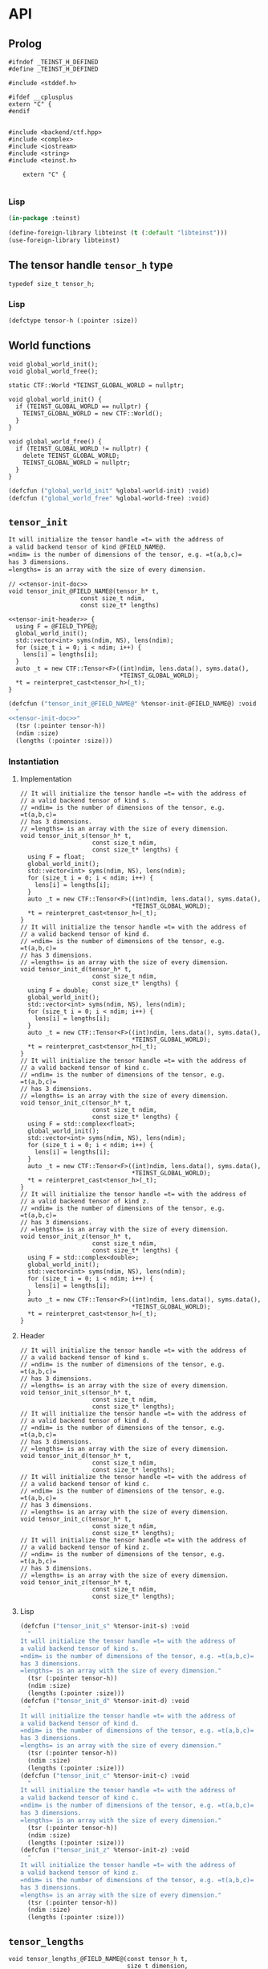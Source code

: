 * API
:PROPERTIES:
:header-args:c+++: :noweb yes :eval no
:header-args:lisp+: :eval no :noweb yes
:header-args:c+: :eval no
:header-args:org+: :eval no
:END:

** Scripts                                                         :noexport:

#+name: instantiate-template
#+begin_src shell :var in="" tangle="/tmp/test" lang="c++" :results verbatim drawer
echo "#+begin_src $lang :tangle $tangle"
./tools/field-instantiate.sh templates/$in
echo "#+end_src"
#+end_src

#+RESULTS: instantiate-template
:results:
#+begin_src c++ :tangle /tmp/test
#+end_src
:end:


#+name: instantiate-header
#+begin_src shell :var in="" tangle="/tmp/test" lang="c++" :results verbatim drawer
echo "#+begin_src $lang :tangle $tangle"
tmp=$(mktemp)
cp templates/${in} "${tmp}"
sed -i "s/)[ ]*$/);/g" ${tmp}
./tools/field-instantiate.sh ${tmp}
echo "#+end_src"
#+end_src

#+RESULTS: instantiate-header
:results:
#+begin_src c++ :tangle /tmp/test
#+end_src
:end:


** Prolog
#+begin_src c++ :tangle teinst.h
#ifndef _TEINST_H_DEFINED
#define _TEINST_H_DEFINED

#include <stddef.h>

#ifdef __cplusplus
extern "C" {
#endif

#+end_src

#+begin_src c++ :tangle teinst.cxx
#include <backend/ctf.hpp>
#include <complex>
#include <iostream>
#include <string>
#include <teinst.h>

    extern "C" {

#+end_src

*** Lisp

#+begin_src lisp :tangle cffi.lisp
(in-package :teinst)

(define-foreign-library libteinst (t (:default "libteinst")))
(use-foreign-library libteinst)
#+end_src



** The tensor handle =tensor_h= type

#+begin_src c++ :tangle teinst.h
typedef size_t tensor_h;
#+end_src

*** Lisp

#+begin_src lisp :eval no :tangle cffi.lisp
(defctype tensor-h (:pointer :size))
#+end_src

** World functions

#+begin_src c++ :tangle teinst.h
void global_world_init();
void global_world_free();
#+end_src


#+begin_src c++ :tangle teinst.cxx
static CTF::World *TEINST_GLOBAL_WORLD = nullptr;

void global_world_init() {
  if (TEINST_GLOBAL_WORLD == nullptr) {
    TEINST_GLOBAL_WORLD = new CTF::World();
  }
}

void global_world_free() {
  if (TEINST_GLOBAL_WORLD != nullptr) {
    delete TEINST_GLOBAL_WORLD;
    TEINST_GLOBAL_WORLD = nullptr;
  }
}
#+end_src

#+begin_src lisp :tangle cffi.lisp
(defcfun ("global_world_init" %global-world-init) :void)
(defcfun ("global_world_free" %global-world-free) :void)
#+end_src


** =tensor_init=

#+name: tensor-init-doc
#+begin_src org
It will initialize the tensor handle =t= with the address of
a valid backend tensor of kind @FIELD_NAME@.
=ndim= is the number of dimensions of the tensor, e.g. =t(a,b,c)=
has 3 dimensions.
=lengths= is an array with the size of every dimension.
#+end_src

#+begin_src c++ :noweb-ref tensor-init-header :tangle templates/tensor_init.h
// <<tensor-init-doc>>
void tensor_init_@FIELD_NAME@(tensor_h* t,
                    const size_t ndim,
                    const size_t* lengths)
#+end_src

#+begin_src c++ :tangle templates/tensor_init.cxx 
<<tensor-init-header>> {
  using F = @FIELD_TYPE@;
  global_world_init();
  std::vector<int> syms(ndim, NS), lens(ndim);
  for (size_t i = 0; i < ndim; i++) {
    lens[i] = lengths[i];
  }
  auto _t = new CTF::Tensor<F>((int)ndim, lens.data(), syms.data(),
                               ,*TEINST_GLOBAL_WORLD);
  ,*t = reinterpret_cast<tensor_h>(_t);
}
#+end_src

#+begin_src lisp :eval no :tangle templates/tensor_init.lisp 
(defcfun ("tensor_init_@FIELD_NAME@" %tensor-init-@FIELD_NAME@) :void
  "
<<tensor-init-doc>>"
  (tsr (:pointer tensor-h))
  (ndim :size)
  (lengths (:pointer :size)))
#+end_src


*** Instantiation
**** Implementation

#+call: instantiate-template(in="tensor_init.cxx", tangle="teinst.cxx")

#+RESULTS:
:results:
#+begin_src c++ :tangle teinst.cxx
// It will initialize the tensor handle =t= with the address of
// a valid backend tensor of kind s.
// =ndim= is the number of dimensions of the tensor, e.g. =t(a,b,c)=
// has 3 dimensions.
// =lengths= is an array with the size of every dimension.
void tensor_init_s(tensor_h* t,
                    const size_t ndim,
                    const size_t* lengths) {
  using F = float;
  global_world_init();
  std::vector<int> syms(ndim, NS), lens(ndim);
  for (size_t i = 0; i < ndim; i++) {
    lens[i] = lengths[i];
  }
  auto _t = new CTF::Tensor<F>((int)ndim, lens.data(), syms.data(),
                               *TEINST_GLOBAL_WORLD);
  *t = reinterpret_cast<tensor_h>(_t);
}
// It will initialize the tensor handle =t= with the address of
// a valid backend tensor of kind d.
// =ndim= is the number of dimensions of the tensor, e.g. =t(a,b,c)=
// has 3 dimensions.
// =lengths= is an array with the size of every dimension.
void tensor_init_d(tensor_h* t,
                    const size_t ndim,
                    const size_t* lengths) {
  using F = double;
  global_world_init();
  std::vector<int> syms(ndim, NS), lens(ndim);
  for (size_t i = 0; i < ndim; i++) {
    lens[i] = lengths[i];
  }
  auto _t = new CTF::Tensor<F>((int)ndim, lens.data(), syms.data(),
                               *TEINST_GLOBAL_WORLD);
  *t = reinterpret_cast<tensor_h>(_t);
}
// It will initialize the tensor handle =t= with the address of
// a valid backend tensor of kind c.
// =ndim= is the number of dimensions of the tensor, e.g. =t(a,b,c)=
// has 3 dimensions.
// =lengths= is an array with the size of every dimension.
void tensor_init_c(tensor_h* t,
                    const size_t ndim,
                    const size_t* lengths) {
  using F = std::complex<float>;
  global_world_init();
  std::vector<int> syms(ndim, NS), lens(ndim);
  for (size_t i = 0; i < ndim; i++) {
    lens[i] = lengths[i];
  }
  auto _t = new CTF::Tensor<F>((int)ndim, lens.data(), syms.data(),
                               *TEINST_GLOBAL_WORLD);
  *t = reinterpret_cast<tensor_h>(_t);
}
// It will initialize the tensor handle =t= with the address of
// a valid backend tensor of kind z.
// =ndim= is the number of dimensions of the tensor, e.g. =t(a,b,c)=
// has 3 dimensions.
// =lengths= is an array with the size of every dimension.
void tensor_init_z(tensor_h* t,
                    const size_t ndim,
                    const size_t* lengths) {
  using F = std::complex<double>;
  global_world_init();
  std::vector<int> syms(ndim, NS), lens(ndim);
  for (size_t i = 0; i < ndim; i++) {
    lens[i] = lengths[i];
  }
  auto _t = new CTF::Tensor<F>((int)ndim, lens.data(), syms.data(),
                               *TEINST_GLOBAL_WORLD);
  *t = reinterpret_cast<tensor_h>(_t);
}
#+end_src
:end:

**** Header

#+call: instantiate-header(in="tensor_init.h", tangle="teinst.h")

#+RESULTS:
:results:
#+begin_src c++ :tangle teinst.h
// It will initialize the tensor handle =t= with the address of
// a valid backend tensor of kind s.
// =ndim= is the number of dimensions of the tensor, e.g. =t(a,b,c)=
// has 3 dimensions.
// =lengths= is an array with the size of every dimension.
void tensor_init_s(tensor_h* t,
                    const size_t ndim,
                    const size_t* lengths);
// It will initialize the tensor handle =t= with the address of
// a valid backend tensor of kind d.
// =ndim= is the number of dimensions of the tensor, e.g. =t(a,b,c)=
// has 3 dimensions.
// =lengths= is an array with the size of every dimension.
void tensor_init_d(tensor_h* t,
                    const size_t ndim,
                    const size_t* lengths);
// It will initialize the tensor handle =t= with the address of
// a valid backend tensor of kind c.
// =ndim= is the number of dimensions of the tensor, e.g. =t(a,b,c)=
// has 3 dimensions.
// =lengths= is an array with the size of every dimension.
void tensor_init_c(tensor_h* t,
                    const size_t ndim,
                    const size_t* lengths);
// It will initialize the tensor handle =t= with the address of
// a valid backend tensor of kind z.
// =ndim= is the number of dimensions of the tensor, e.g. =t(a,b,c)=
// has 3 dimensions.
// =lengths= is an array with the size of every dimension.
void tensor_init_z(tensor_h* t,
                    const size_t ndim,
                    const size_t* lengths);
#+end_src
:end:

**** Lisp

#+call: instantiate-template(in="tensor_init.lisp", tangle="cffi.lisp", lang="lisp")

#+RESULTS:
:results:
#+begin_src lisp :tangle cffi.lisp
(defcfun ("tensor_init_s" %tensor-init-s) :void
  "
It will initialize the tensor handle =t= with the address of
a valid backend tensor of kind s.
=ndim= is the number of dimensions of the tensor, e.g. =t(a,b,c)=
has 3 dimensions.
=lengths= is an array with the size of every dimension."
  (tsr (:pointer tensor-h))
  (ndim :size)
  (lengths (:pointer :size)))
(defcfun ("tensor_init_d" %tensor-init-d) :void
  "
It will initialize the tensor handle =t= with the address of
a valid backend tensor of kind d.
=ndim= is the number of dimensions of the tensor, e.g. =t(a,b,c)=
has 3 dimensions.
=lengths= is an array with the size of every dimension."
  (tsr (:pointer tensor-h))
  (ndim :size)
  (lengths (:pointer :size)))
(defcfun ("tensor_init_c" %tensor-init-c) :void
  "
It will initialize the tensor handle =t= with the address of
a valid backend tensor of kind c.
=ndim= is the number of dimensions of the tensor, e.g. =t(a,b,c)=
has 3 dimensions.
=lengths= is an array with the size of every dimension."
  (tsr (:pointer tensor-h))
  (ndim :size)
  (lengths (:pointer :size)))
(defcfun ("tensor_init_z" %tensor-init-z) :void
  "
It will initialize the tensor handle =t= with the address of
a valid backend tensor of kind z.
=ndim= is the number of dimensions of the tensor, e.g. =t(a,b,c)=
has 3 dimensions.
=lengths= is an array with the size of every dimension."
  (tsr (:pointer tensor-h))
  (ndim :size)
  (lengths (:pointer :size)))
#+end_src
:end:

** =tensor_lengths=

#+begin_src c++ :noweb-ref tensor-lengths-header :tangle templates/tensor_lengths.h
void tensor_lengths_@FIELD_NAME@(const tensor_h t,
                                 size_t dimension,
                                 size_t* lengths)
#+end_src

#+begin_src c++ :tangle templates/tensor_lengths.cxx 
<<tensor-lengths-header>> {
  using F = @FIELD_TYPE@;
  auto const _t = reinterpret_cast<CTF::Tensor<F>*>(t);
  for (size_t i = 0; i < dimension; i++) {
    lengths[i] = reinterpret_cast<int64_t>(_t->lens[i]);
  }
 }

#+end_src

#+begin_src lisp :eval no :tangle templates/tensor_lengths.lisp
(defcfun ("tensor_lengths_@FIELD_NAME@" %tensor-lengths-@FIELD_NAME@) :void
  (tsr tensor-h)
  (dimension :size)
  (lengths :pointer))
#+end_src


*** Instantiation
**** Implementation
#+call: instantiate-template(in="tensor_lengths.cxx", tangle="teinst.cxx")

#+RESULTS:
:results:
#+begin_src c++ :tangle teinst.cxx
void tensor_lengths_s(const tensor_h t,
                                 size_t dimension,
                                 size_t* lengths) {
  using F = float;
  auto const _t = reinterpret_cast<CTF::Tensor<F>*>(t);
  for (size_t i = 0; i < dimension; i++) {
    lengths[i] = reinterpret_cast<int64_t>(_t->lens[i]);
  }
 }
void tensor_lengths_d(const tensor_h t,
                                 size_t dimension,
                                 size_t* lengths) {
  using F = double;
  auto const _t = reinterpret_cast<CTF::Tensor<F>*>(t);
  for (size_t i = 0; i < dimension; i++) {
    lengths[i] = reinterpret_cast<int64_t>(_t->lens[i]);
  }
 }
void tensor_lengths_c(const tensor_h t,
                                 size_t dimension,
                                 size_t* lengths) {
  using F = std::complex<float>;
  auto const _t = reinterpret_cast<CTF::Tensor<F>*>(t);
  for (size_t i = 0; i < dimension; i++) {
    lengths[i] = reinterpret_cast<int64_t>(_t->lens[i]);
  }
 }
void tensor_lengths_z(const tensor_h t,
                                 size_t dimension,
                                 size_t* lengths) {
  using F = std::complex<double>;
  auto const _t = reinterpret_cast<CTF::Tensor<F>*>(t);
  for (size_t i = 0; i < dimension; i++) {
    lengths[i] = reinterpret_cast<int64_t>(_t->lens[i]);
  }
 }
#+end_src
:end:

**** Header
#+call: instantiate-header(in="tensor_lengths.h", tangle="teinst.h")

#+RESULTS:
:results:
#+begin_src c++ :tangle teinst.h
void tensor_lengths_s(const tensor_h t,
                                 size_t dimension,
                                 size_t* lengths);
void tensor_lengths_d(const tensor_h t,
                                 size_t dimension,
                                 size_t* lengths);
void tensor_lengths_c(const tensor_h t,
                                 size_t dimension,
                                 size_t* lengths);
void tensor_lengths_z(const tensor_h t,
                                 size_t dimension,
                                 size_t* lengths);
#+end_src
:end:

**** Lisp

#+call: instantiate-template(in="tensor_lengths.lisp", tangle="cffi.lisp", lang="lisp")

#+RESULTS:
:results:
#+begin_src lisp :tangle cffi.lisp
(defcfun ("tensor_lengths_s" %tensor-lengths-s) :void
  (tsr tensor-h)
  (dimension :size)
  (lengths :pointer))
(defcfun ("tensor_lengths_d" %tensor-lengths-d) :void
  (tsr tensor-h)
  (dimension :size)
  (lengths :pointer))
(defcfun ("tensor_lengths_c" %tensor-lengths-c) :void
  (tsr tensor-h)
  (dimension :size)
  (lengths :pointer))
(defcfun ("tensor_lengths_z" %tensor-lengths-z) :void
  (tsr tensor-h)
  (dimension :size)
  (lengths :pointer))
#+end_src
:end:

** =tensor_free=

#+begin_src c++ :noweb-ref tensor-free-header :tangle templates/tensor_free.h
void tensor_free_@FIELD_NAME@(tensor_h t)
#+end_src


#+begin_src c++ :tangle templates/tensor_free.cxx
<<tensor-free-header>> {
  using F = @FIELD_TYPE@;
  delete reinterpret_cast<CTF::Tensor<F> *>(t);
 }
#+end_src

#+begin_src lisp :tangle templates/tensor_free.lisp
(defcfun ("tensor_free_@FIELD_NAME@" %tensor-free-@FIELD_NAME@) :void
  (tsr tensor-h))
#+end_src


*** Instantiation
**** Implementation

#+call: instantiate-template(in="tensor_free.cxx", tangle="teinst.cxx")

#+RESULTS:
:results:
#+begin_src c++ :tangle teinst.cxx
void tensor_free_s(tensor_h t) {
  using F = float;
  delete reinterpret_cast<CTF::Tensor<F> *>(t);
 }
void tensor_free_d(tensor_h t) {
  using F = double;
  delete reinterpret_cast<CTF::Tensor<F> *>(t);
 }
void tensor_free_c(tensor_h t) {
  using F = std::complex<float>;
  delete reinterpret_cast<CTF::Tensor<F> *>(t);
 }
void tensor_free_z(tensor_h t) {
  using F = std::complex<double>;
  delete reinterpret_cast<CTF::Tensor<F> *>(t);
 }
#+end_src
:end:

**** Header

#+call: instantiate-header(in="tensor_free.h", tangle="teinst.h")

#+RESULTS:
:results:
#+begin_src c++ :tangle teinst.h
void tensor_free_s(tensor_h t);
void tensor_free_d(tensor_h t);
void tensor_free_c(tensor_h t);
void tensor_free_z(tensor_h t);
#+end_src
:end:

**** Lisp

#+call: instantiate-template(in="tensor_free.lisp", tangle="cffi.lisp", lang="lisp")

#+RESULTS:
:results:
#+begin_src lisp :tangle cffi.lisp
(defcfun ("tensor_free_s" %tensor-free-s) :void
  (tsr tensor-h))
(defcfun ("tensor_free_d" %tensor-free-d) :void
  (tsr tensor-h))
(defcfun ("tensor_free_c" %tensor-free-c) :void
  (tsr tensor-h))
(defcfun ("tensor_free_z" %tensor-free-z) :void
  (tsr tensor-h))
#+end_src
:end:

** =tensor_name=

#+begin_src c++ :noweb-ref tensor-name-header
void tensor_name(tensor_h t, char** nameptr)
#+end_src


#+begin_src c++ :tangle teinst.h
<<tensor-name-header>>;
#+end_src

#+begin_src c++ :tangle teinst.cxx
<<tensor-name-header>> {
    const std::string name =
        (reinterpret_cast<CTF::Tensor<double> *>(t))->get_name();
    *nameptr = (char *)malloc(name.size());
    memcpy(*nameptr, name.c_str(), name.size());
}
#+end_src

#+begin_src lisp :tangle cffi.lisp
(defcfun ("tensor_name" %tensor-name) :void
  (tsr tensor-h)
  (name :pointer))
#+end_src


** Test
:PROPERTIES:
:header-args:c+: :tangle test.c
:END:

*** Prolog

#+begin_src c
#include <assert.h>
#include <mpi.h>
#include <stdio.h>
#include <teinst.h>

#define LOG(...) if (!rank) printf(__VA_ARGS__);

int main(int argc, char **argv) {
  MPI_Init(&argc, &argv);
  int rank, np;
  MPI_Comm_rank(MPI_COMM_WORLD, &rank);
  MPI_Comm_size(MPI_COMM_WORLD, &np);
  LOG("[31mTEINST TEST[0m (:np %d :rank %d)\n\n", np, rank);
  global_world_init();

  size_t TEST_NUMBER = 0;

#+end_src

*** Simple init

#+begin_src c :tangle templates/simple-init.c 
{
  LOG("%ld) Running [36m'Simple Test'[0m for [33m*_@FIELD_NAME@[0m functions\n",
      ++TEST_NUMBER);

  size_t n = 4;
  size_t _lenghts[4];
  size_t lens[] = {1UL + TEST_NUMBER,
                   2UL + TEST_NUMBER,
                   3UL + TEST_NUMBER,
                   4UL + TEST_NUMBER};
  char *name;
  tensor_h tsr;

  LOG("\ttsr = <%p>\n", (void *)tsr);
  tensor_init_@FIELD_NAME@(&tsr, n, lens);
  LOG("\ttsr = <%p>\n", (void *)tsr);

  tensor_lengths_@FIELD_NAME@(tsr, n, _lenghts);
  LOG("got lengths = {%ld %ld %ld %ld}\n", /**/
      _lenghts[0], _lenghts[1],
      _lenghts[2], _lenghts[3]);
  size_t i = 0;
  assert(lens[i] == _lenghts[i]); i++;
  assert(lens[i] == _lenghts[i]); i++;
  assert(lens[i] == _lenghts[i]); i++;
  assert(lens[i] == _lenghts[i]);

  tensor_name(tsr, &name);
  LOG("got name %s for <%p>\n", name, (void *)tsr);

  LOG("Freeing <%p>\n", (void *)tsr);
  tensor_free_@FIELD_NAME@(tsr);

  LOG("\n\n");
}
#+end_src

#+call: instantiate-template(in="simple-init.c", tangle="test.c", lang="c")

#+RESULTS:
:results:
#+begin_src c :tangle test.c
{
  LOG("%ld) Running [36m'Simple Test'[0m for [33m*_s[0m functions\n",
      ++TEST_NUMBER);

  size_t n = 4;
  size_t _lenghts[4];
  size_t lens[] = {1UL + TEST_NUMBER,
                   2UL + TEST_NUMBER,
                   3UL + TEST_NUMBER,
                   4UL + TEST_NUMBER};
  char *name;
  tensor_h tsr;

  LOG("\ttsr = <%p>\n", (void *)tsr);
  tensor_init_s(&tsr, n, lens);
  LOG("\ttsr = <%p>\n", (void *)tsr);

  tensor_lengths_s(tsr, n, _lenghts);
  LOG("got lengths = {%ld %ld %ld %ld}\n", /**/
      _lenghts[0], _lenghts[1],
      _lenghts[2], _lenghts[3]);
  size_t i = 0;
  assert(lens[i] == _lenghts[i]); i++;
  assert(lens[i] == _lenghts[i]); i++;
  assert(lens[i] == _lenghts[i]); i++;
  assert(lens[i] == _lenghts[i]);

  tensor_name(tsr, &name);
  LOG("got name %s for <%p>\n", name, (void *)tsr);

  LOG("Freeing <%p>\n", (void *)tsr);
  tensor_free_s(tsr);

  LOG("\n\n");
}
{
  LOG("%ld) Running [36m'Simple Test'[0m for [33m*_d[0m functions\n",
      ++TEST_NUMBER);

  size_t n = 4;
  size_t _lenghts[4];
  size_t lens[] = {1UL + TEST_NUMBER,
                   2UL + TEST_NUMBER,
                   3UL + TEST_NUMBER,
                   4UL + TEST_NUMBER};
  char *name;
  tensor_h tsr;

  LOG("\ttsr = <%p>\n", (void *)tsr);
  tensor_init_d(&tsr, n, lens);
  LOG("\ttsr = <%p>\n", (void *)tsr);

  tensor_lengths_d(tsr, n, _lenghts);
  LOG("got lengths = {%ld %ld %ld %ld}\n", /**/
      _lenghts[0], _lenghts[1],
      _lenghts[2], _lenghts[3]);
  size_t i = 0;
  assert(lens[i] == _lenghts[i]); i++;
  assert(lens[i] == _lenghts[i]); i++;
  assert(lens[i] == _lenghts[i]); i++;
  assert(lens[i] == _lenghts[i]);

  tensor_name(tsr, &name);
  LOG("got name %s for <%p>\n", name, (void *)tsr);

  LOG("Freeing <%p>\n", (void *)tsr);
  tensor_free_d(tsr);

  LOG("\n\n");
}
{
  LOG("%ld) Running [36m'Simple Test'[0m for [33m*_c[0m functions\n",
      ++TEST_NUMBER);

  size_t n = 4;
  size_t _lenghts[4];
  size_t lens[] = {1UL + TEST_NUMBER,
                   2UL + TEST_NUMBER,
                   3UL + TEST_NUMBER,
                   4UL + TEST_NUMBER};
  char *name;
  tensor_h tsr;

  LOG("\ttsr = <%p>\n", (void *)tsr);
  tensor_init_c(&tsr, n, lens);
  LOG("\ttsr = <%p>\n", (void *)tsr);

  tensor_lengths_c(tsr, n, _lenghts);
  LOG("got lengths = {%ld %ld %ld %ld}\n", /**/
      _lenghts[0], _lenghts[1],
      _lenghts[2], _lenghts[3]);
  size_t i = 0;
  assert(lens[i] == _lenghts[i]); i++;
  assert(lens[i] == _lenghts[i]); i++;
  assert(lens[i] == _lenghts[i]); i++;
  assert(lens[i] == _lenghts[i]);

  tensor_name(tsr, &name);
  LOG("got name %s for <%p>\n", name, (void *)tsr);

  LOG("Freeing <%p>\n", (void *)tsr);
  tensor_free_c(tsr);

  LOG("\n\n");
}
{
  LOG("%ld) Running [36m'Simple Test'[0m for [33m*_z[0m functions\n",
      ++TEST_NUMBER);

  size_t n = 4;
  size_t _lenghts[4];
  size_t lens[] = {1UL + TEST_NUMBER,
                   2UL + TEST_NUMBER,
                   3UL + TEST_NUMBER,
                   4UL + TEST_NUMBER};
  char *name;
  tensor_h tsr;

  LOG("\ttsr = <%p>\n", (void *)tsr);
  tensor_init_z(&tsr, n, lens);
  LOG("\ttsr = <%p>\n", (void *)tsr);

  tensor_lengths_z(tsr, n, _lenghts);
  LOG("got lengths = {%ld %ld %ld %ld}\n", /**/
      _lenghts[0], _lenghts[1],
      _lenghts[2], _lenghts[3]);
  size_t i = 0;
  assert(lens[i] == _lenghts[i]); i++;
  assert(lens[i] == _lenghts[i]); i++;
  assert(lens[i] == _lenghts[i]); i++;
  assert(lens[i] == _lenghts[i]);

  tensor_name(tsr, &name);
  LOG("got name %s for <%p>\n", name, (void *)tsr);

  LOG("Freeing <%p>\n", (void *)tsr);
  tensor_free_z(tsr);

  LOG("\n\n");
}
#+end_src
:end:


*** Epilog
#+begin_src c

  global_world_free();
  MPI_Finalize();
  return 0;
} // main
#+end_src


** Epilog
#+begin_src c++ :tangle teinst.h
#ifdef __cplusplus
} // extern "C"
#endif

#endif // _TEINST_H_DEFINED
#+end_src

#+begin_src c++ :tangle teinst.cxx
} // extern "C"
#+end_src
